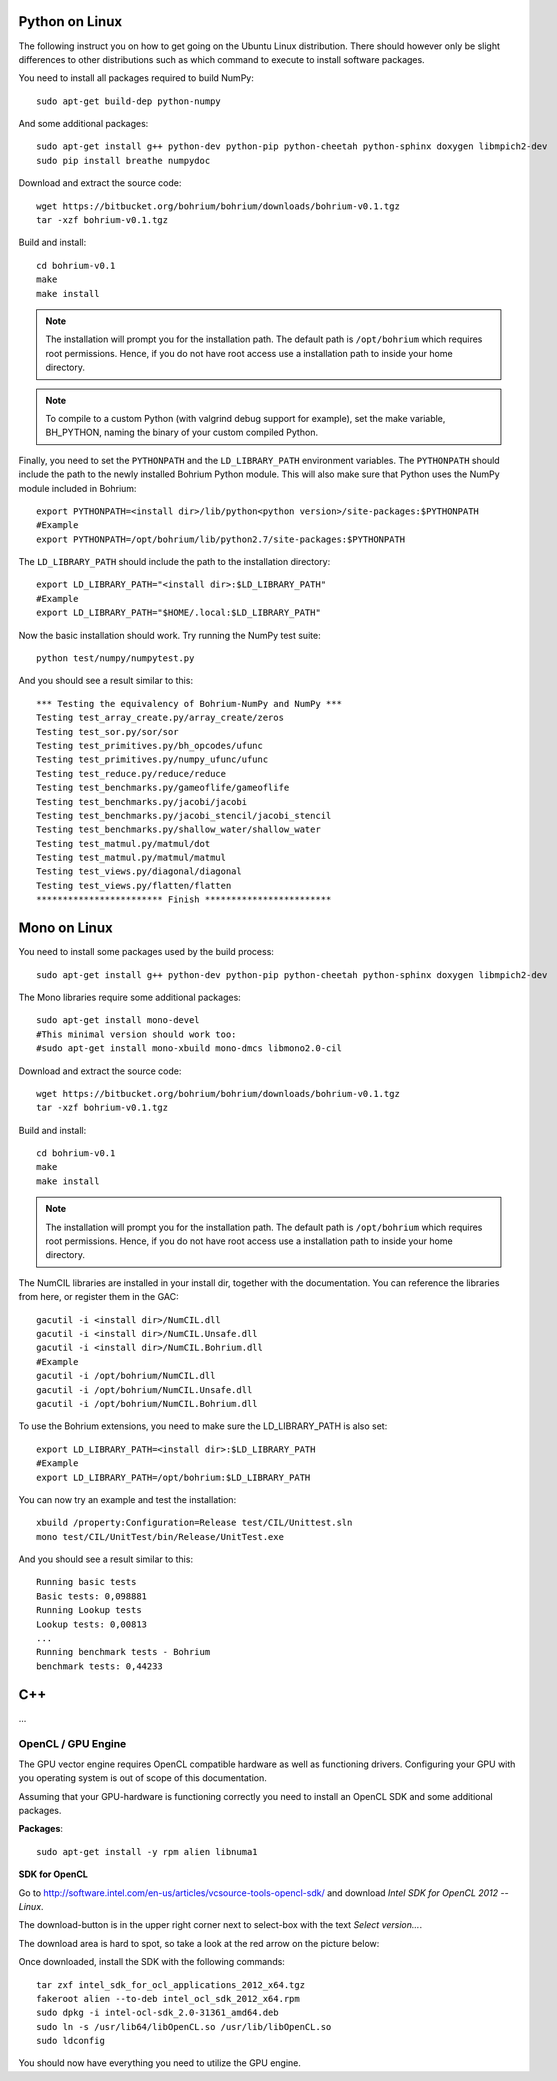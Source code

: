 Python on Linux
---------------

The following instruct you on how to get going on the Ubuntu Linux distribution. There should however only be slight differences to other distributions such as which command to execute to install software packages.

You need to install all packages required to build NumPy::
  
  sudo apt-get build-dep python-numpy  

And some additional packages::

  sudo apt-get install g++ python-dev python-pip python-cheetah python-sphinx doxygen libmpich2-dev
  sudo pip install breathe numpydoc

Download and extract the source code::
  
  wget https://bitbucket.org/bohrium/bohrium/downloads/bohrium-v0.1.tgz
  tar -xzf bohrium-v0.1.tgz

Build and install::
  
  cd bohrium-v0.1
  make
  make install

.. note:: The installation will prompt you for the installation path. 
          The default path is ``/opt/bohrium`` which requires root permissions. Hence, if you do not have root access use a installation path to inside your home directory.

.. note:: To compile to a custom Python (with valgrind debug support for example), set the make variable, BH_PYTHON, naming the binary of your custom compiled Python.

Finally, you need to set the ``PYTHONPATH`` and the ``LD_LIBRARY_PATH`` environment variables.
The ``PYTHONPATH`` should include the path to the newly installed Bohrium Python module. This will also make sure that Python uses the NumPy module included in Bohrium::

  export PYTHONPATH=<install dir>/lib/python<python version>/site-packages:$PYTHONPATH
  #Example
  export PYTHONPATH=/opt/bohrium/lib/python2.7/site-packages:$PYTHONPATH

The ``LD_LIBRARY_PATH`` should include the path to the installation directory::

  export LD_LIBRARY_PATH="<install dir>:$LD_LIBRARY_PATH"
  #Example
  export LD_LIBRARY_PATH="$HOME/.local:$LD_LIBRARY_PATH"
  
Now the basic installation should work. Try running the NumPy test suite::

  python test/numpy/numpytest.py

And you should see a result similar to this::

  *** Testing the equivalency of Bohrium-NumPy and NumPy ***
  Testing test_array_create.py/array_create/zeros
  Testing test_sor.py/sor/sor
  Testing test_primitives.py/bh_opcodes/ufunc
  Testing test_primitives.py/numpy_ufunc/ufunc
  Testing test_reduce.py/reduce/reduce
  Testing test_benchmarks.py/gameoflife/gameoflife
  Testing test_benchmarks.py/jacobi/jacobi
  Testing test_benchmarks.py/jacobi_stencil/jacobi_stencil
  Testing test_benchmarks.py/shallow_water/shallow_water
  Testing test_matmul.py/matmul/dot
  Testing test_matmul.py/matmul/matmul
  Testing test_views.py/diagonal/diagonal
  Testing test_views.py/flatten/flatten
  ************************ Finish ************************

Mono on Linux
-------------

You need to install some packages used by the build process::
  
  sudo apt-get install g++ python-dev python-pip python-cheetah python-sphinx doxygen libmpich2-dev

The Mono libraries require some additional packages::

  sudo apt-get install mono-devel 
  #This minimal version should work too:
  #sudo apt-get install mono-xbuild mono-dmcs libmono2.0-cil 

Download and extract the source code::
  
  wget https://bitbucket.org/bohrium/bohrium/downloads/bohrium-v0.1.tgz
  tar -xzf bohrium-v0.1.tgz

Build and install::
  
  cd bohrium-v0.1
  make
  make install

.. note:: The installation will prompt you for the installation path. 
          The default path is ``/opt/bohrium`` which requires root permissions. Hence, if you do not have root access use a installation path to inside your home directory.

The NumCIL libraries are installed in your install dir, together with the documentation. You can reference the libraries from here, or register them in the GAC::

   gacutil -i <install dir>/NumCIL.dll
   gacutil -i <install dir>/NumCIL.Unsafe.dll
   gacutil -i <install dir>/NumCIL.Bohrium.dll
   #Example
   gacutil -i /opt/bohrium/NumCIL.dll
   gacutil -i /opt/bohrium/NumCIL.Unsafe.dll
   gacutil -i /opt/bohrium/NumCIL.Bohrium.dll
   
To use the Bohrium extensions, you need to make sure the LD_LIBRARY_PATH is also set::

  export LD_LIBRARY_PATH=<install dir>:$LD_LIBRARY_PATH
  #Example
  export LD_LIBRARY_PATH=/opt/bohrium:$LD_LIBRARY_PATH

You can now try an example and test the installation::

  xbuild /property:Configuration=Release test/CIL/Unittest.sln
  mono test/CIL/UnitTest/bin/Release/UnitTest.exe
  
And you should see a result similar to this::

   Running basic tests
   Basic tests: 0,098881
   Running Lookup tests
   Lookup tests: 0,00813
   ...
   Running benchmark tests - Bohrium
   benchmark tests: 0,44233
   
C++
---

...

OpenCL / GPU Engine
~~~~~~~~~~~~~~~~~~~

The GPU vector engine requires OpenCL compatible hardware as well as functioning drivers.
Configuring your GPU with you operating system is out of scope of this documentation.

Assuming that your GPU-hardware is functioning correctly you need to install an OpenCL SDK and some additional packages.

**Packages**::

  sudo apt-get install -y rpm alien libnuma1

**SDK for OpenCL**

Go to http://software.intel.com/en-us/articles/vcsource-tools-opencl-sdk/ and download *Intel SDK for OpenCL 2012 -- Linux*.

The download-button is in the upper right corner next to select-box with the text *Select version...*.

The download area is hard to spot, so take a look at the red arrow on the picture below:

.. image:: opencl_download.png
   :scale: 50 %
   :alt: Download location.

Once downloaded, install the SDK with the following commands::

  tar zxf intel_sdk_for_ocl_applications_2012_x64.tgz
  fakeroot alien --to-deb intel_ocl_sdk_2012_x64.rpm
  sudo dpkg -i intel-ocl-sdk_2.0-31361_amd64.deb
  sudo ln -s /usr/lib64/libOpenCL.so /usr/lib/libOpenCL.so
  sudo ldconfig

You should now have everything you need to utilize the GPU engine.

